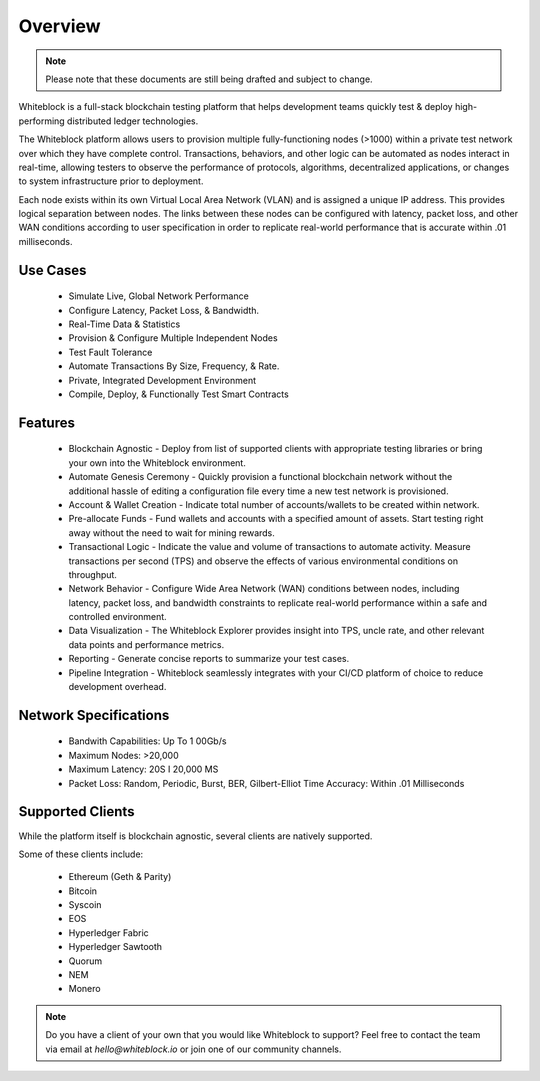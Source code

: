
************
Overview
************

.. note:: Please note that these documents are still being drafted and subject to change. 


Whiteblock is a full-stack blockchain testing platform that helps development teams quickly test & deploy high-performing distributed ledger technologies. 

The Whiteblock platform allows users to provision multiple fully-functioning nodes (>1000) within a private test network over which they have complete control. Transactions, behaviors, and other logic can be automated as nodes interact in real-time, allowing testers to observe the performance of protocols, algorithms, decentralized applications, or changes to system infrastructure prior to deployment. 

Each node exists within its own Virtual Local Area Network (VLAN) and is assigned a unique IP address. This provides logical separation between nodes. The links between these nodes can be configured with latency, packet loss, and other WAN conditions according to user specification in order to replicate real-world performance that is accurate within .01 milliseconds.

Use Cases
=========================

  -	Simulate Live, Global Network Performance
  -	Configure Latency, Packet Loss, & Bandwidth.
  - Real-Time Data & Statistics 
  -	Provision & Configure Multiple Independent Nodes
  -	Test Fault Tolerance
  -	Automate Transactions By Size, Frequency, & Rate.
  -	Private, Integrated Development Environment
  - Compile, Deploy, & Functionally Test Smart Contracts

Features
=========================
  -	Blockchain Agnostic - Deploy from list of supported clients with appropriate testing libraries or bring your own into the Whiteblock environment. 
  - Automate Genesis Ceremony - Quickly provision a functional blockchain network without the additional hassle of editing a configuration file every time a new test network is provisioned.
  - Account & Wallet Creation - Indicate total number of accounts/wallets to be created within network. 
  - Pre-allocate Funds - Fund wallets and accounts with a specified amount of assets. Start testing right away without the need to wait for mining rewards. 
  - Transactional Logic - Indicate the value and volume of transactions to automate activity. Measure transactions per second (TPS) and observe the effects of various environmental conditions on throughput.
  - Network Behavior - Configure Wide Area Network (WAN) conditions between nodes, including latency, packet loss, and bandwidth constraints to replicate real-world performance within a safe and controlled environment. 
  - Data Visualization - The Whiteblock Explorer provides insight into TPS, uncle rate, and other relevant data points and performance metrics.
  - Reporting - Generate concise reports to summarize your test cases. 
  - Pipeline Integration - Whiteblock seamlessly integrates with your CI/CD platform of choice to reduce development overhead.
  
Network Specifications
=========================
  - Bandwith Capabilities: Up To 1 00Gb/s 
  - Maximum Nodes: >20,000 
  - Maximum Latency: 20S I 20,000 MS 
  - Packet Loss: Random, Periodic, Burst, BER, Gilbert-Elliot Time Accuracy: Within .01 Milliseconds 

Supported Clients
=========================

While the platform itself is blockchain agnostic, several clients are natively supported. 

Some of these clients include: 

  - Ethereum (Geth & Parity)
  - Bitcoin
  - Syscoin
  - EOS
  - Hyperledger Fabric
  - Hyperledger Sawtooth
  - Quorum
  - NEM 
  - Monero
  
.. note:: Do you have a client of your own that you would like Whiteblock to support?
          Feel free to contact the team via email at `hello@whiteblock.io` or join one of 
          our community channels.



  
  
